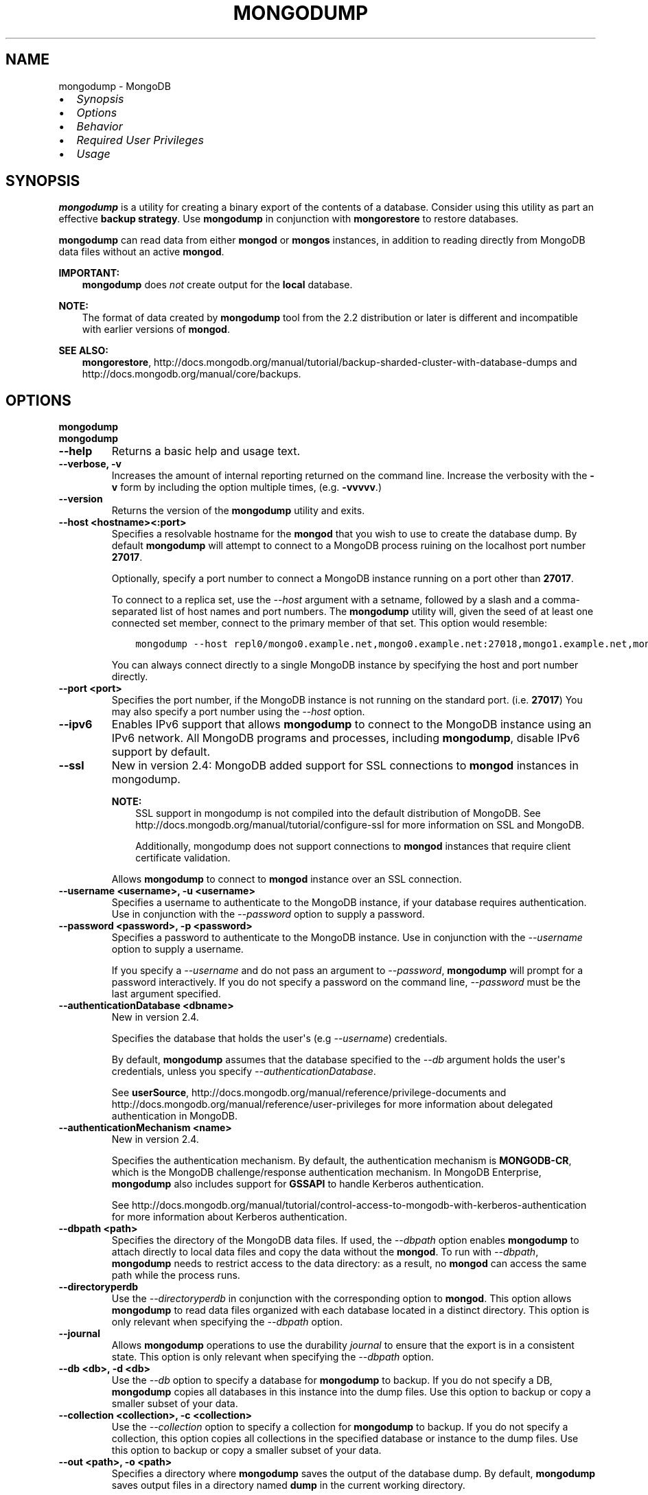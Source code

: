 .\" Man page generated from reStructuredText.
.
.TH "MONGODUMP" "1" "October 03, 2013" "2.4" "mongodb-manual"
.SH NAME
mongodump \- MongoDB
.
.nr rst2man-indent-level 0
.
.de1 rstReportMargin
\\$1 \\n[an-margin]
level \\n[rst2man-indent-level]
level margin: \\n[rst2man-indent\\n[rst2man-indent-level]]
-
\\n[rst2man-indent0]
\\n[rst2man-indent1]
\\n[rst2man-indent2]
..
.de1 INDENT
.\" .rstReportMargin pre:
. RS \\$1
. nr rst2man-indent\\n[rst2man-indent-level] \\n[an-margin]
. nr rst2man-indent-level +1
.\" .rstReportMargin post:
..
.de UNINDENT
. RE
.\" indent \\n[an-margin]
.\" old: \\n[rst2man-indent\\n[rst2man-indent-level]]
.nr rst2man-indent-level -1
.\" new: \\n[rst2man-indent\\n[rst2man-indent-level]]
.in \\n[rst2man-indent\\n[rst2man-indent-level]]u
..
.INDENT 0.0
.IP \(bu 2
\fI\%Synopsis\fP
.IP \(bu 2
\fI\%Options\fP
.IP \(bu 2
\fI\%Behavior\fP
.IP \(bu 2
\fI\%Required User Privileges\fP
.IP \(bu 2
\fI\%Usage\fP
.UNINDENT
.SH SYNOPSIS
.sp
\fBmongodump\fP is a utility for creating a binary export of the
contents of a database. Consider using this utility as part an
effective \fBbackup strategy\fP\&. Use
\fBmongodump\fP in conjunction with \fBmongorestore\fP to
restore databases.
.sp
\fBmongodump\fP can read data from either \fBmongod\fP or \fBmongos\fP
instances, in addition to reading directly from MongoDB data files
without an active \fBmongod\fP\&.
.sp
\fBIMPORTANT:\fP
.INDENT 0.0
.INDENT 3.5
\fBmongodump\fP does \fInot\fP create output for the
\fBlocal\fP database.
.UNINDENT
.UNINDENT
.sp
\fBNOTE:\fP
.INDENT 0.0
.INDENT 3.5
The format of data created by \fBmongodump\fP tool from the
2.2 distribution or later is different and incompatible with
earlier versions of \fBmongod\fP\&.
.UNINDENT
.UNINDENT
.sp
\fBSEE ALSO:\fP
.INDENT 0.0
.INDENT 3.5
\fBmongorestore\fP,
http://docs.mongodb.org/manual/tutorial/backup\-sharded\-cluster\-with\-database\-dumps
and http://docs.mongodb.org/manual/core/backups\&.
.UNINDENT
.UNINDENT
.SH OPTIONS
.INDENT 0.0
.TP
.B mongodump
.UNINDENT
.INDENT 0.0
.TP
.B mongodump
.UNINDENT
.INDENT 0.0
.TP
.B \-\-help
Returns a basic help and usage text.
.UNINDENT
.INDENT 0.0
.TP
.B \-\-verbose, \-v
Increases the amount of internal reporting returned on the command
line. Increase the verbosity with the \fB\-v\fP form by including the
option multiple times, (e.g. \fB\-vvvvv\fP\&.)
.UNINDENT
.INDENT 0.0
.TP
.B \-\-version
Returns the version of the \fBmongodump\fP utility and exits.
.UNINDENT
.INDENT 0.0
.TP
.B \-\-host <hostname><:port>
Specifies a resolvable hostname for the \fBmongod\fP that you wish to
use to create the database dump. By default \fBmongodump\fP will
attempt to connect to a MongoDB process ruining on the localhost
port number \fB27017\fP\&.
.sp
Optionally, specify a port number to connect a MongoDB instance
running on a port other than \fB27017\fP\&.
.sp
To connect to a replica set, use the \fI\-\-host\fP
argument with a setname, followed by a slash and a comma\-separated
list of host names and port numbers. The \fBmongodump\fP
utility will, given the seed of at least one connected set member,
connect to the primary member of that set. This option would resemble:
.INDENT 7.0
.INDENT 3.5
.sp
.nf
.ft C
mongodump \-\-host repl0/mongo0.example.net,mongo0.example.net:27018,mongo1.example.net,mongo2.example.net
.ft P
.fi
.UNINDENT
.UNINDENT
.sp
You can always connect directly to a single MongoDB instance by
specifying the host and port number directly.
.UNINDENT
.INDENT 0.0
.TP
.B \-\-port <port>
Specifies the port number, if the MongoDB instance is not running
on the standard port. (i.e. \fB27017\fP) You may also specify a port
number using the \fI\-\-host\fP option.
.UNINDENT
.INDENT 0.0
.TP
.B \-\-ipv6
Enables IPv6 support that allows \fBmongodump\fP to connect to
the MongoDB instance using an IPv6 network. All MongoDB programs
and processes, including \fBmongodump\fP, disable IPv6 support
by default.
.UNINDENT
.INDENT 0.0
.TP
.B \-\-ssl
New in version 2.4: MongoDB added support for SSL connections to \fBmongod\fP
instances in mongodump\&.

.sp
\fBNOTE:\fP
.INDENT 7.0
.INDENT 3.5
SSL support in mongodump is not compiled into the default
distribution of MongoDB. See
http://docs.mongodb.org/manual/tutorial/configure\-ssl for more information on SSL
and MongoDB.
.sp
Additionally, mongodump does not support connections to
\fBmongod\fP instances that require client certificate
validation.
.UNINDENT
.UNINDENT
.sp
Allows \fBmongodump\fP to connect to \fBmongod\fP
instance over an SSL connection.
.UNINDENT
.INDENT 0.0
.TP
.B \-\-username <username>, \-u <username>
Specifies a username to authenticate to the MongoDB instance, if
your database requires authentication. Use in conjunction with the
\fI\-\-password\fP option to supply a
password.
.UNINDENT
.INDENT 0.0
.TP
.B \-\-password <password>, \-p <password>
Specifies a password to authenticate to the MongoDB instance. Use
in conjunction with the \fI\-\-username\fP
option to supply a username.
.sp
If you specify a \fI\-\-username\fP and do
not pass an argument to \fI\%--password\fP, \fBmongodump\fP
will prompt for a password interactively. If you do not specify a
password on the command line, \fI\%--password\fP must be the last
argument specified.
.UNINDENT
.INDENT 0.0
.TP
.B \-\-authenticationDatabase <dbname>
New in version 2.4.

.sp
Specifies the database that holds the user\(aqs (e.g
\fI\-\-username\fP) credentials.
.sp
By default, \fBmongodump\fP assumes that the database specified to the
\fI\%--db\fP argument holds the user\(aqs credentials, unless you
specify \fI\%--authenticationDatabase\fP\&.
.sp
See \fBuserSource\fP,
http://docs.mongodb.org/manual/reference/privilege\-documents and
http://docs.mongodb.org/manual/reference/user\-privileges for more information about
delegated authentication in MongoDB.
.UNINDENT
.INDENT 0.0
.TP
.B \-\-authenticationMechanism <name>
New in version 2.4.

.sp
Specifies the authentication mechanism. By default, the
authentication mechanism is \fBMONGODB\-CR\fP, which is the MongoDB
challenge/response authentication mechanism. In MongoDB Enterprise,
\fBmongodump\fP also includes support for \fBGSSAPI\fP to handle
Kerberos authentication.
.sp
See http://docs.mongodb.org/manual/tutorial/control\-access\-to\-mongodb\-with\-kerberos\-authentication
for more information about Kerberos authentication.
.UNINDENT
.INDENT 0.0
.TP
.B \-\-dbpath <path>
Specifies the directory of the MongoDB data files. If used, the
\fI\%--dbpath\fP option enables \fBmongodump\fP to attach
directly to local data files and copy the data without the
\fBmongod\fP\&. To run with \fI\%--dbpath\fP,
\fBmongodump\fP needs to restrict access to the data
directory: as a result, no \fBmongod\fP can access the same
path while the process runs.
.UNINDENT
.INDENT 0.0
.TP
.B \-\-directoryperdb
Use the \fI\%--directoryperdb\fP in conjunction with the
corresponding option to \fBmongod\fP\&. This option allows
\fBmongodump\fP to read data files organized with each
database located in a distinct directory. This option is only
relevant when specifying the \fI\%--dbpath\fP option.
.UNINDENT
.INDENT 0.0
.TP
.B \-\-journal
Allows \fBmongodump\fP operations to use the durability
\fIjournal\fP to ensure that the export is in a
consistent state. This option is only relevant when specifying the
\fI\%--dbpath\fP option.
.UNINDENT
.INDENT 0.0
.TP
.B \-\-db <db>, \-d <db>
Use the \fI\%--db\fP option to specify a database for
\fBmongodump\fP to backup. If you do not specify a DB,
\fBmongodump\fP copies all databases in this instance into the
dump files. Use this option to backup or copy a smaller subset of
your data.
.UNINDENT
.INDENT 0.0
.TP
.B \-\-collection <collection>, \-c <collection>
Use the \fI\%--collection\fP option to specify a collection for
\fBmongodump\fP to backup. If you do not specify a collection,
this option copies all collections in the specified database or
instance to the dump files. Use this option to backup or copy a
smaller subset of your data.
.UNINDENT
.INDENT 0.0
.TP
.B \-\-out <path>, \-o <path>
Specifies a directory where \fBmongodump\fP saves the output of
the database dump. By default, \fBmongodump\fP saves output
files in a directory named \fBdump\fP in the current working directory.
.sp
To send the database dump to standard output, specify "\fB\-\fP"
instead of a path. Write to standard output if you want process the
output before saving it, such as to use \fBgzip\fP to compress the
dump. When writing standard output, \fBmongodump\fP does not
write the metadata that writes in a \fB<dbname>.metadata.json\fP file
when writing to files directly.
.UNINDENT
.INDENT 0.0
.TP
.B \-\-query <json>, \-q <json>
Provides a query to limit (optionally) the documents included in
the output of \fBmongodump\fP\&.
.UNINDENT
.INDENT 0.0
.TP
.B \-\-oplog
Use this option to ensure that \fBmongodump\fP creates a dump
of the database that includes an \fIoplog\fP, to create a
point\-in\-time snapshot of the state of a \fBmongod\fP instance. To
restore to a specific point\-in\-time backup, use the output created
with this option in conjunction with \fImongorestore \-\-oplogReplay\fP\&.
.sp
Without \fI\%--oplog\fP, if there are write operations during the
dump operation, the dump will not reflect a single moment in
time. Changes made to the database during the update process can
affect the output of the backup.
.sp
\fI\%--oplog\fP has no effect when running \fBmongodump\fP
against a \fBmongos\fP instance to dump the entire contents of
a sharded cluster. However, you can use \fI\%--oplog\fP to dump
individual shards.
.sp
\fBNOTE:\fP
.INDENT 7.0
.INDENT 3.5
\fI\%--oplog\fP only works against nodes that maintain an
\fIoplog\fP\&. This includes all members of a replica set, as
well as \fImaster\fP nodes in master/slave replication
deployments.
.UNINDENT
.UNINDENT
.UNINDENT
.INDENT 0.0
.TP
.B \-\-repair
Use this option to run a repair option in addition to dumping the
database. The repair option attempts to repair a database that may
be in an inconsistent state as a result of an improper shutdown or
\fBmongod\fP crash.
.sp
\fBNOTE:\fP
.INDENT 7.0
.INDENT 3.5
The \fI\%--repair\fP option uses aggressive
data\-recovery algorithms that may produce a large amount of
duplication.
.UNINDENT
.UNINDENT
.UNINDENT
.INDENT 0.0
.TP
.B \-\-forceTableScan
Forces \fBmongodump\fP to scan the data store directly:
typically, \fBmongodump\fP saves entries as they appear in the
index of the \fB_id\fP field. Use \fI\%--forceTableScan\fP to skip
the index and scan the data directly. Typically there are two cases
where this behavior is preferable to the default:
.INDENT 7.0
.IP 1. 3
If you have key sizes over 800 bytes that would not be present
in the \fB_id\fP index.
.IP 2. 3
Your database uses a custom \fB_id\fP field.
.UNINDENT
.sp
When you run with \fI\%--forceTableScan\fP, \fBmongodump\fP
does not use \fB$snapshot\fP\&. As a result, the dump produced
by \fBmongodump\fP can reflect the state of the database at
many different points in time.
.sp
\fBIMPORTANT:\fP
.INDENT 7.0
.INDENT 3.5
Use \fI\%--forceTableScan\fP with extreme caution
and consideration.
.UNINDENT
.UNINDENT
.UNINDENT
.SH BEHAVIOR
.sp
When running \fBmongodump\fP against a \fBmongos\fP instance
where the \fIsharded cluster\fP consists of \fIreplica sets\fP, the \fIread preference\fP of the operation will prefer reads
from \fIsecondary\fP members of the set.
.sp
\fBWARNING:\fP
.INDENT 0.0
.INDENT 3.5
Changed in version 2.2: When used in combination with \fBfsync\fP or
\fBdb.fsyncLock()\fP, \fBmongod\fP may block some
reads, including those from \fBmongodump\fP, when
queued write operation waits behind the \fBfsync\fP
lock.

.UNINDENT
.UNINDENT
.SH REQUIRED USER PRIVILEGES
.sp
\fBNOTE:\fP
.INDENT 0.0
.INDENT 3.5
User privileges changed in MongoDB 2.4.
.UNINDENT
.UNINDENT
.sp
The user must have appropriate privileges to read data from database
holding collections in order to use \fBmongodump\fP\&. Consider the
following \fBrequired privileges\fP for
the following \fBmongodump\fP operations:
.TS
center;
|l|l|.
_
T{
Task
T}	T{
Required Privileges
T}
_
T{
All collections in a database except \fBsystem.users\fP\&.
T}	T{
\fBread\fP\&. [1]
T}
_
T{
All collections in a database, including \fBsystem.users\fP\&.
T}	T{
\fBread\fP [1] and \fBuserAdmin\fP\&.
T}
_
T{
All databases. [3]
T}	T{
\fBreadAnyDatabase\fP, \fBuserAdminAnyDatabase\fP,
and \fBclusterAdmin\fP\&. [2]
T}
_
.TE
.sp
See http://docs.mongodb.org/manual/reference/user\-privileges and
http://docs.mongodb.org/manual/reference/privilege\-documents for more information on user
roles.
.IP [1] 5
You may provision \fBreadWrite\fP
instead of \fBread\fP\&.
.IP [2] 5
\fBclusterAdmin\fP provides the ability to
run the \fBlistDatabases\fP command, to list all existing
databases.
.IP [3] 5
If any database runs with profiling enabled,
\fBmongodump\fP may need the
\fBdbAdminAnyDatabase\fP privilege to dump the
\fBsystem.profile\fP collection.
.SH USAGE
.sp
See the http://docs.mongodb.org/manual/tutorial/backup\-databases\-with\-binary\-database\-dumps
for a larger overview of \fBmongodump\fP usage. Also see the
\fBmongorestore\fP document for an overview of the
\fBmongorestore\fP, which provides the related inverse
functionality.
.sp
The following command creates a dump file that contains only the
collection named \fBcollection\fP in the database named \fBtest\fP\&. In
this case the database is running on the local interface on port
\fB27017\fP:
.INDENT 0.0
.INDENT 3.5
.sp
.nf
.ft C
mongodump \-\-collection collection \-\-db test
.ft P
.fi
.UNINDENT
.UNINDENT
.sp
In the next example, \fBmongodump\fP creates a backup of the
database instance stored in the \fB/srv/mongodb\fP directory on the
local machine. This requires that no \fBmongod\fP instance is
using the \fB/srv/mongodb\fP directory.
.INDENT 0.0
.INDENT 3.5
.sp
.nf
.ft C
mongodump \-\-dbpath /srv/mongodb
.ft P
.fi
.UNINDENT
.UNINDENT
.sp
In the final example, \fBmongodump\fP creates a database dump
located at \fB/opt/backup/mongodump\-2011\-10\-24\fP, from a database
running on port \fB37017\fP on the host \fBmongodb1.example.net\fP and
authenticating using the username \fBuser\fP and the password
\fBpass\fP, as follows:
.INDENT 0.0
.INDENT 3.5
.sp
.nf
.ft C
mongodump \-\-host mongodb1.example.net \-\-port 37017 \-\-username user \-\-password pass \-\-out /opt/backup/mongodump\-2011\-10\-24
.ft P
.fi
.UNINDENT
.UNINDENT
.SH AUTHOR
MongoDB Documentation Project
.SH COPYRIGHT
2011-2013, MongoDB, Inc.
.\" Generated by docutils manpage writer.
.

